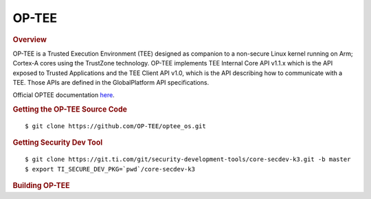 .. _foundational-components-optee:

OP-TEE
======

.. rubric:: Overview

OP-TEE is a Trusted Execution Environment (TEE) designed as companion
to a non-secure Linux kernel running on Arm; Cortex-A cores using the
TrustZone technology. OP-TEE implements TEE Internal Core API v1.1.x
which is the API exposed to Trusted Applications and the TEE Client
API v1.0, which is the API describing how to communicate with a TEE.
Those APIs are defined in the GlobalPlatform API specifications.

Official OPTEE documentation `here <https://optee.readthedocs.io/en/latest/>`__.

.. rubric:: Getting the OP-TEE Source Code

::

    $ git clone https://github.com/OP-TEE/optee_os.git

.. rubric:: Getting Security Dev Tool
    
::
    
    $ git clone https://git.ti.com/git/security-development-tools/core-secdev-k3.git -b master
    $ export TI_SECURE_DEV_PKG=`pwd`/core-secdev-k3
    
.. rubric:: Building OP-TEE

.. ifconfig:: CONFIG_part_variant in ('AM65X')

    On GP
    ::

        $ make CROSS_COMPILE64=aarch64-none-linux-gnu- PLATFORM=k3-am65x CFG_ARM64_core=y

    With debug parameters
    ::

        $ make CROSS_COMPILE64=aarch64-none-linux-gnu- PLATFORM=k3-am65x CFG_ARM64_core=y CFG_TEE_CORE_LOG_LEVEL=2 CFG_TEE_CORE_DEBUG=y

    Sign image for HS
    ::

        $ {TI_SECURE_DEV_PKG}/scripts/secure-binary-image.sh ./out/arm-plat-k3/core/tee-pager_v2.bin ./out/arm-plat-k3/core/tee-pager_v2.bin.signed

.. ifconfig:: CONFIG_part_variant in ('AM64X')

    On GP
    ::

        $ make CROSS_COMPILE64=aarch64-none-linux-gnu- PLATFORM=k3-am64x CFG_ARM64_core=y

    With debug parameters
    ::

        $ make CROSS_COMPILE64=aarch64-none-linux-gnu- PLATFORM=k3-am64x CFG_ARM64_core=y CFG_TEE_CORE_LOG_LEVEL=2 CFG_TEE_CORE_DEBUG=y

    Sign image for HS
    ::

        $ {TI_SECURE_DEV_PKG}/scripts/secure-binary-image.sh ./out/arm-plat-k3/core/tee-pager_v2.bin ./out/arm-plat-k3/core/tee-pager_v2.bin.signed

.. ifconfig:: CONFIG_part_variant in ('AM62X')

    On GP
    ::

        $ make CROSS_COMPILE64=aarch64-none-linux-gnu- PLATFORM=k3-am62x CFG_ARM64_core=y

    With debug parameters
    ::

        $ make CROSS_COMPILE64=aarch64-none-linux-gnu- PLATFORM=k3-am62x CFG_ARM64_core=y CFG_TEE_CORE_LOG_LEVEL=2 CFG_TEE_CORE_DEBUG=y

    Sign image for HS
    ::

        $ {TI_SECURE_DEV_PKG}/scripts/secure-binary-image.sh ./out/arm-plat-k3/core/tee-pager_v2.bin ./out/arm-plat-k3/core/tee-pager_v2.bin.signed

.. ifconfig:: CONFIG_part_variant in ('J721E', 'J7200')

    On GP
    ::

        $ make CROSS_COMPILE64=aarch64-none-linux-gnu- PLATFORM=k3-j721e CFG_ARM64_core=y

    Sign image for HS
    ::

        $ {TI_SECURE_DEV_PKG}/scripts/secure-binary-image.sh ./out/arm-plat-k3/core/tee-pager_v2.bin ./out/arm-plat-k3/core/tee-pager_v2.bin.signed

.. ifconfig:: CONFIG_part_variant in ('J721S2')

    On GP
    ::

        $ make CROSS_COMPILE64=aarch64-none-linux-gnu- PLATFORM=k3-j721s2 CFG_ARM64_core=y CFG_CONSOLE_UART=0x8

    Sign image for HS
    ::

        $ {TI_SECURE_DEV_PKG}/scripts/secure-binary-image.sh ./out/arm-plat-k3/core/tee-pager_v2.bin ./out/arm-plat-k3/core/tee-pager_v2.bin.signed

.. ifconfig:: CONFIG_part_variant in ('AM62X', 'AM64X')
    
    .. note::
        
        If building for an HS device, tee-pager_v2.bin must be signed before it is packaged in tispl.bin. To sign the binary, the script secure-binary-image.sh is called as shown above with the path to the newly built binary: tee-pager_v2.bin (the first argument) and with the expected output binary path and name: tee-pager_v2.bin.signed (the second argument). Once the binary is signed, continue with the HS boot instructions found here: :ref:`Build-U-Boot-label`.

    Exptected binary output

        - Generated binary: tee-pager_v2.bin
        - Binary saved saved in: <path-to-optee>/out/arm-plat-k3/core

    Integrate binary output into U-boot

        - Go to u-boot folder <path-to-u-boot>
        - Re-build U-boot with A53 instructions found under: :ref:`Build-U-Boot-label`, but with the TEE parameter pointing to the newly built tee-pager_v2.bin. i.e. TEE=<path-to-optee>/out/arm-plat-k3/core/tee-pager_v2.bin

    .. note::

        tee-pager_v2.bin may be called bl32.bin in other documentation.